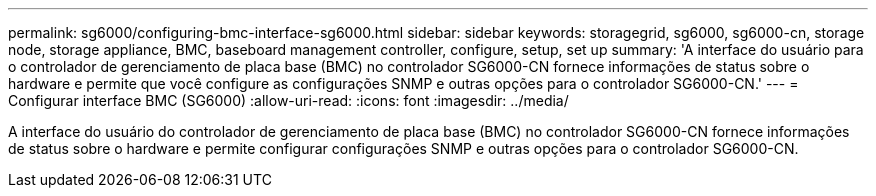 ---
permalink: sg6000/configuring-bmc-interface-sg6000.html 
sidebar: sidebar 
keywords: storagegrid, sg6000, sg6000-cn, storage node, storage appliance, BMC, baseboard management controller, configure, setup, set up 
summary: 'A interface do usuário para o controlador de gerenciamento de placa base (BMC) no controlador SG6000-CN fornece informações de status sobre o hardware e permite que você configure as configurações SNMP e outras opções para o controlador SG6000-CN.' 
---
= Configurar interface BMC (SG6000)
:allow-uri-read: 
:icons: font
:imagesdir: ../media/


[role="lead"]
A interface do usuário do controlador de gerenciamento de placa base (BMC) no controlador SG6000-CN fornece informações de status sobre o hardware e permite configurar configurações SNMP e outras opções para o controlador SG6000-CN.
